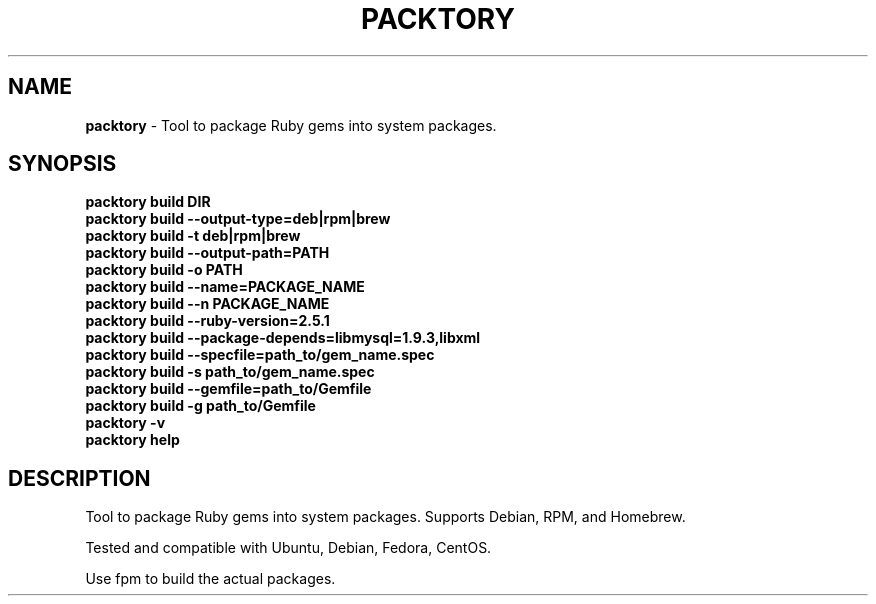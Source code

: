.\" generated with Ronn/v0.7.3
.\" http://github.com/rtomayko/ronn/tree/0.7.3
.
.TH "PACKTORY" "1" "November 2018" "" ""
.
.SH "NAME"
\fBpacktory\fR \- Tool to package Ruby gems into system packages\.
.
.SH "SYNOPSIS"
\fBpacktory build DIR\fR
.
.br
\fBpacktory build \-\-output\-type=deb|rpm|brew\fR
.
.br
\fBpacktory build \-t deb|rpm|brew\fR
.
.br
\fBpacktory build \-\-output\-path=PATH\fR
.
.br
\fBpacktory build \-o PATH\fR
.
.br
\fBpacktory build \-\-name=PACKAGE_NAME\fR
.
.br
\fBpacktory build \-\-n PACKAGE_NAME\fR
.
.br
\fBpacktory build \-\-ruby\-version=2\.5\.1\fR
.
.br
\fBpacktory build \-\-package\-depends=libmysql=1\.9\.3,libxml\fR
.
.br
\fBpacktory build \-\-specfile=path_to/gem_name\.spec\fR
.
.br
\fBpacktory build \-s path_to/gem_name\.spec\fR
.
.br
\fBpacktory build \-\-gemfile=path_to/Gemfile\fR
.
.br
\fBpacktory build \-g path_to/Gemfile\fR
.
.br
\fBpacktory \-v\fR
.
.br
\fBpacktory help\fR
.
.br
.
.SH "DESCRIPTION"
Tool to package Ruby gems into system packages\. Supports Debian, RPM, and Homebrew\.
.
.P
Tested and compatible with Ubuntu, Debian, Fedora, CentOS\.
.
.P
Use fpm to build the actual packages\.

